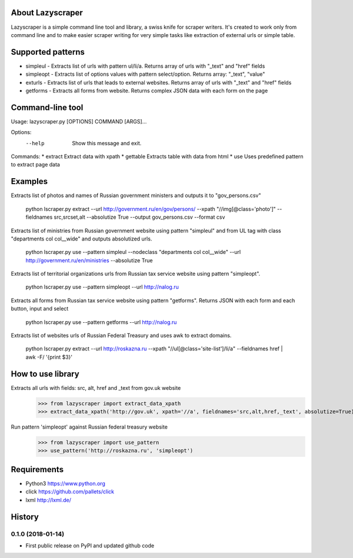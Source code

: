 
About Lazyscraper
=================

Lazyscraper is a simple command line tool and library, a swiss knife for scraper writers. It's created to work only from command line and to make easier
scraper writing for very simple tasks like extraction of external urls or simple table.


Supported patterns
==================
* simpleul - Extracts list of urls with pattern ul/li/a. Returns array of urls with "_text" and "href" fields
* simpleopt - Extracts list of options values with pattern select/option. Returns array: "_text", "value"
* exturls - Extracts list of urls that leads to external websites. Returns array of urls with "_text" and "href" fields
* getforms - Extracts all forms from website. Returns complex JSON data with each form on the page


Command-line tool
=================
Usage: lazyscraper.py [OPTIONS] COMMAND [ARGS]...

Options:
  --help  Show this message and exit.

Commands:
* extract   Extract data with xpath
* gettable  Extracts table with data from html
* use       Uses predefined pattern to extract page data

Examples
========

Extracts list of photos and names of Russian government ministers and outputs it to "gov_persons.csv"

    python lscraper.py extract --url http://government.ru/en/gov/persons/ --xpath "//img[@class='photo']" --fieldnames src,srcset,alt --absolutize True --output gov_persons.csv --format csv

Extracts list of ministries from Russian government website using pattern "simpleul" and from UL tag with class "departments col col__wide" and outputs absolutized urls.

    python lscraper.py use --pattern simpleul --nodeclass "departments col col__wide" --url http://government.ru/en/ministries  --absolutize True


Extracts list of territorial organizations urls from Russian tax service website using pattern "simpleopt".

    python lscraper.py use --pattern simpleopt --url http://nalog.ru

Extracts all forms from Russian tax service website using pattern "getforms". Returns JSON with each form and each button, input and select

    python lscraper.py use --pattern getforms --url http://nalog.ru

Extracts list of websites urls of Russian Federal Treasury and uses awk to extract domains.

    python lscraper.py extract --url http://roskazna.ru --xpath "//ul[@class='site-list']/li/a" --fieldnames href | awk -F/ '{print $3}'

How to use library
==================

Extracts all urls with fields: src, alt, href and _text from gov.uk website
    >>> from lazyscraper import extract_data_xpath
    >>> extract_data_xpath('http://gov.uk', xpath='//a', fieldnames='src,alt,href,_text', absolutize=True)


Run pattern 'simpleopt' against Russian federal treasury website
    >>> from lazyscraper import use_pattern
    >>> use_pattern('http://roskazna.ru', 'simpleopt')

Requirements
============
* Python3 https://www.python.org
* click https://github.com/pallets/click
* lxml http://lxml.de/


.. :changelog:

History
=======


0.1.0 (2018-01-14)
------------------
* First public release on PyPI and updated github code


